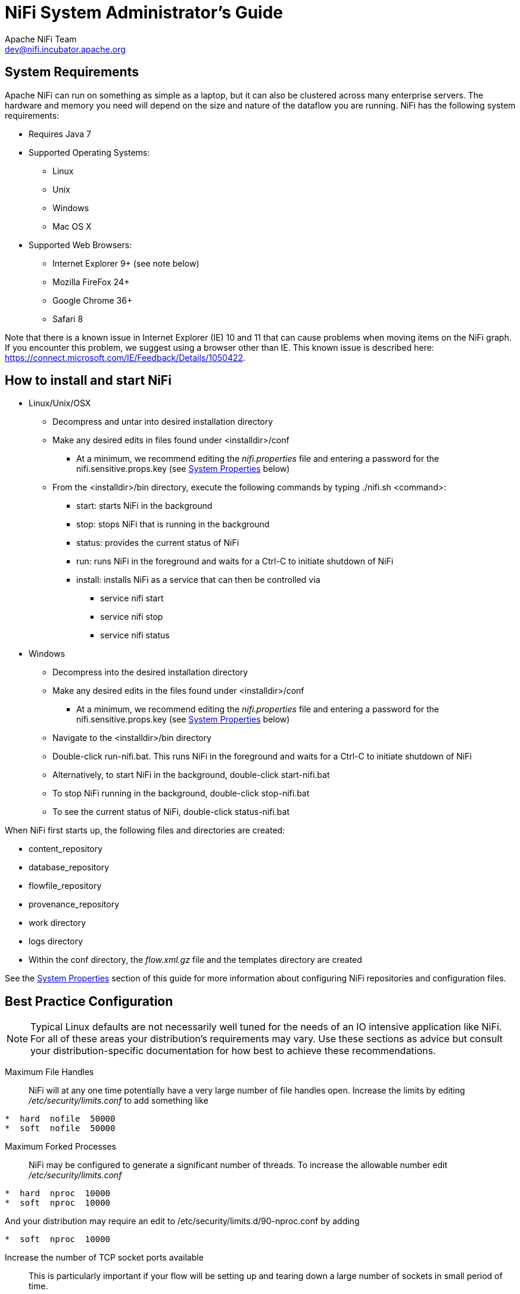 //
// Licensed to the Apache Software Foundation (ASF) under one or more
// contributor license agreements.  See the NOTICE file distributed with
// this work for additional information regarding copyright ownership.
// The ASF licenses this file to You under the Apache License, Version 2.0
// (the "License"); you may not use this file except in compliance with
// the License.  You may obtain a copy of the License at
//
//     http://www.apache.org/licenses/LICENSE-2.0
//
// Unless required by applicable law or agreed to in writing, software
// distributed under the License is distributed on an "AS IS" BASIS,
// WITHOUT WARRANTIES OR CONDITIONS OF ANY KIND, either express or implied.
// See the License for the specific language governing permissions and
// limitations under the License.
//
NiFi System Administrator's Guide
=================================
Apache NiFi Team <dev@nifi.incubator.apache.org>
:homepage: http://nifi.incubator.apache.org

System Requirements
-------------------
Apache NiFi can run on something as simple as a laptop, but it can also be clustered across many enterprise servers. The hardware and memory you need will depend on the size and nature of the dataflow you are running. NiFi has the following system requirements:

* Requires Java 7
* Supported Operating Systems: 
** Linux
** Unix
** Windows
** Mac OS X
* Supported Web Browsers: 
** Internet Explorer 9+ (see note below)
** Mozilla FireFox 24+
** Google Chrome 36+
** Safari 8

Note that there is a known issue in Internet Explorer (IE) 10 and 11 that can cause problems when moving items on the NiFi graph. If you encounter this problem, we suggest using a browser other than IE. This known issue is described here: https://connect.microsoft.com/IE/Feedback/Details/1050422.

How to install and start NiFi
-----------------------------

* Linux/Unix/OSX
** Decompress and untar into desired installation directory
** Make any desired edits in files found under <installdir>/conf
*** At a minimum, we recommend editing the _nifi.properties_ file and entering a password for the nifi.sensitive.props.key (see <<system_properties>> below)
** From the <installdir>/bin directory, execute the following commands by typing ./nifi.sh <command>:
*** start: starts NiFi in the background
*** stop: stops NiFi that is running in the background
*** status: provides the current status of NiFi
*** run: runs NiFi in the foreground and waits for a Ctrl-C to initiate shutdown of NiFi
*** install: installs NiFi as a service that can then be controlled via
**** service nifi start
**** service nifi stop
**** service nifi status

* Windows
** Decompress into the desired installation directory
** Make any desired edits in the files found under <installdir>/conf
*** At a minimum, we recommend editing the _nifi.properties_ file and entering a password for the nifi.sensitive.props.key (see <<system_properties>> below)
** Navigate to the <installdir>/bin directory
** Double-click run-nifi.bat. This runs NiFi in the foreground and waits for a Ctrl-C to initiate shutdown of NiFi
** Alternatively, to start NiFi in the background, double-click start-nifi.bat
** To stop NiFi running in the background, double-click stop-nifi.bat
** To see the current status of NiFi, double-click status-nifi.bat


When NiFi first starts up, the following files and directories are created:

* content_repository
* database_repository
* flowfile_repository
* provenance_repository
* work directory
* logs directory
* Within the conf directory, the _flow.xml.gz_ file and the templates directory are created

See the <<system_properties>> section of this guide for more information about configuring NiFi repositories and configuration files.


Best Practice Configuration
---------------------------
NOTE: Typical Linux defaults are not necessarily well tuned for the needs of an IO intensive application like
NiFi.  For all of these areas your distribution's requirements may vary.  Use these sections as advice but
consult your distribution-specific documentation for how best to achieve these recommendations.

Maximum File Handles::
NiFi will at any one time potentially have a very large number of file handles open.  Increase the limits by
editing '/etc/security/limits.conf' to add
something like
----
*  hard  nofile  50000
*  soft  nofile  50000
----
Maximum Forked Processes::
NiFi may be configured to generate a significant number of threads.  To increase the allowable number edit '/etc/security/limits.conf'
----
*  hard  nproc  10000
*  soft  nproc  10000
----
And your distribution may require an edit to /etc/security/limits.d/90-nproc.conf by adding
----
*  soft  nproc  10000
----

Increase the number of TCP socket ports available::
This is particularly important if your flow will be setting up and tearing 
down a large number of sockets in small period of time.
----
sudo sysctl -w net.ipv4.ip_local_port_range="10000 65000"
----

Set how long sockets stay in a TIMED_WAIT state when closed::
You don't want your sockets to sit and linger too long given that you want to be 
able to quickly setup and teardown new sockets.  It is a good idea to read more about
it but to adjust do something like
----
sudo sysctl -w net.ipv4.netfilter.ip_conntrack_tcp_timeout_time_wait="1"
----

Tell Linux you never want NiFi to swap::
Swapping is fantastic for some applications.  It isn't good for something like
NiFi that always wants to be running.  To tell Linux you'd like swapping off you
can edit '/etc/sysctl.conf' to add the following line
----
vm.swappiness = 0
----
For the partitions handling the various NiFi repos turn off things like 'atime'.
Doing so can cause a surprising bump in throughput.  Edit the '/etc/fstab' file
and for the partition(s) of interest add the 'noatime' option.

Security Configuration
----------------------
NOTE: This section is incomplete.


Controlling Levels of Access
----------------------------

Once NiFi is configured to run securely as discussed in the previous section, it is necessary
to manually designate an ADMIN user in the _authorized-users.xml_ file, which is located in the
root installation's conf directory. After this ADMIN user has been added, s/he may grant access
to other users, systems, and other instances of NiFi, through the User Interface (UI) without having to manually edit the _authorized-users.xml_
file. If you are the administrator, you would add yourself as the ADMIN user in this file.

Open the _authorized-users.xml_ file in a text editor. You will notice that it includes a template
to guide you, with example entries that are commented out.

It is only necessary to manually add one user, the ADMIN user,
to this file.
So, at a minimum, the following example entry should be included and contain the user Distinguished Name (dn)
in place of "user dn - read only and admin":

----
<users>
    <user dn="[user dn - read only and admin]">
        <role name="ROLE_ADMIN"/>
    </user>
</users>
----

Here is an example entry using the name John Smith:

----
<users>
    <user dn="[cn=John Smith,ou=people,dc=example,dc=com]">
        <role name="ROLE_ADMIN"/>
    </user>
</users>
----

After the _authorized-users.xml_ file has been edited and saved, restart NiFi.
Once the application starts, the ADMIN user is
able to access the UI at the https URL that is configured in the _nifi.properties_ file.

From the UI, click on the Users icon ( image:iconUsers.png["Users", width=32] ) in the
Management Toolbar (upper-right corner of the UI), and the User Management Page opens.

The ADMIN user should be listed. Click on the pencil icon to see this user's role(s). You may edit the
roles by selecting the appropriate checkboxes.

When other users want access to the NiFi UI, they navigate to the configured URL and are
prompted to request access. When someone has requested access, the ADMIN user sees a star
on the Users icon in the Management Toolbar, alerting the ADMIN to the fact that a request is
pending. Upon opening the User Management Page, the pending request is visible, and the ADMIN
can grant access and click on the pencil icon to set the user's roles appropriately.

The ADMIN may also select multiple users and add them to a "Group". Hold down the Shift key and select
multiple users, then click the `Group` button in the upper-right corner of the User Management Page.
Then, provide a name for the group.

The group feature is especially useful when a remote NiFi cluster is connecting to this NiFi using
a Remote Process Group. In that scenario, all the nodes
in the remote cluster can be included in the same group. When the ADMIN wants to grant port access to the remote
cluster, s/he can grant it to the group and avoid having to grant it individually to each node in the cluster.


[[clustering]]
Clustering Configuration
------------------------

This section provides a quick overview of NiFi Clustering and instructions on how to set up a basic cluster. In the future, we hope to provide supplemental documentation that covers the NiFi Cluster Architecture in depth. 

The design of NiFi clustering is a simple master/slave model where there is a master and one or more slaves. While the model is that of master and slave, if the master dies, the slaves are all instructed to continue operating as they were to ensure the dataflow remains live. The absence of the master simply means new slaves cannot come on-line and flow changes cannot occur until the master is restored. In NiFi clustering, we call the master the NiFi Cluster Manager (NCM), and the slaves are called Nodes. See a full description of each in the Terminology section below.

*Why Cluster?* +

NiFi Administrators or Dataflow Managers (DFMs) may find that using one instance of NiFi on a single server is not enough to process the amount of data they have. So, one solution is to run the same dataflow on multiple NiFi servers. However, this creates a management problem, because each time DFMs want to change or update the dataflow, they must make those changes on each server and then monitor each server individually. By clustering the NiFi servers, it's possible to have that increased processing capability along with a single interface through which to make dataflow changes and monitor the dataflow. Clustering allows the DFM to make each change only once, and that change is then replicated to all the nodes of the cluster. Through the single interface, the DFM may also monitor the health and status of all the nodes.

NiFi Clustering is unique and has its own terminology. It's important to understand the following terms before setting up a cluster.

[template="glossary", id="terminology"]
*Terminology* +

*NiFi Cluster Manager*: A NiFi Cluster Manager (NCM) is an instance of NiFi that provides the sole management point for the cluster. It communicates dataflow changes to the nodes and receives health and status information from the nodes. It also ensures that a uniform dataflow is maintained across the cluster.  When DFMs manage a dataflow in a cluster, they do so through the User Interface of the NCM (i.e., via the URL of the NCM's User Interface). Fundamentally, the NCM keeps the state of the cluster consistent.

*Nodes*: Each cluster is made up of the NCM and one or more nodes. The nodes do the actual data processing. (The NCM does not process any data; all data runs through the nodes.)  While nodes are connected to a cluster, the DFM may not access the User Interface for any of the individual nodes. The User Interface of a node may only be accessed if the node is manually removed from the cluster.

*Primary Node*: Every cluster has one Primary Node. On this node, it is possible to run "Isolated Processors" (see below). By default, the NCM will elect the first node that connects to the cluster as the Primary Node; however, the DFM may select a new node as the Primary Node in the Cluster Management page of the User Interface if desired. If the cluster restarts, the NCM will "remember" which node was he Primary Node and wait for that node to re-connect before allowing the DFM to make any changes to the dataflow. The ADMIN may adjust how long the NCM waits for the Primary Node to reconnect by adjusting the property _nifi.cluster.manager.safemode.duration_ in the _nifi.properties_ file, which is discussed in the <<system_properties>> section of this document. 

*Isolated Processors*: In a NiFi cluster, the same dataflow runs on all the nodes. As a result, every component in the flow runs on every node. However, there may be cases when the DFM would not want every processor to run on every node. The most common case is when using a processor like the GetSFTP processor, which is pulling from a remote directory. If the GetSFTP on every node tries simultaneously to pull from the same remote directory, there could be race conditions. Therefore, the DFM could configure the GetSFTP on the Primary Node to run in isolation, meaning that it only runs on that node. It could pull in data and -with the proper dataflow configuration- load-balance it across the rest of the nodes in the cluster. Note that while this feature exists, it is also very common to simply use a standalone NiFi instance to pull data and feed it to the cluster. It just depends on the resources available and how the Administrator decides to configure the cluster. 

*Heartbeats*: The nodes communicate their health and status to the NCM via "heartbeats", which let the NCM know they are still connected to the cluster and working properly. By default, the nodes emit heartbeats to the NCM every 5 seconds, and if the NCM does not receive a heartbeat from a node within 45 seconds, it disconnects the node due to "lack of heartbeat". (The 5-second and 45-second settings are configurable in the _nifi.properties_ file. See the <<system_properties>> section of this document for more information.) The reason that the NCM disconnects the node is because the NCM needs to ensure that every node in the cluster is in sync, and if a node is not heard from regularly, the NCM cannot be sure it is still in sync with the rest of the cluster. If, after 45 seconds, the node does send a new heartbeat, the NCM will automatically reconnect the node to the cluster. Both the disconnection due to lack of heartbeat and the reconnection once a heartbeat is received are reported to the DFM in the NCM's User Interface. 

*Communication within the Cluster* +

As noted, the nodes communicate with the NCM via heartbeats. The NCM-to-node communication may be set up as multicast or unicast, depending on the properties that are configured in the _nifi.properties_ file (See <<system_properties>> ). By default, unicast is used. It is important to note that the nodes in a NiFi cluster are not aware of each other. They only communicate with the NCM. Therefore, if one of the nodes goes down, the other nodes in the cluster will not automatically pick up the load of the missing node. It is possible for the DFM to configure the dataflow for failover contingencies; however, this is dependent on the dataflow design and does not happen automatically.

When the DFM makes changes to the dataflow, the NCM communicates those changes to the nodes and waits for each node to respond, indicating that it has made the change on its local flow. If the DFM wants to make another change, the NCM will only allow this to happen once all the nodes have acknowledged that they've implemented the last change. As such, the speed with which dataflow changes may be made is as fast as the slowest node. When all nodes are located in close proximity and the network is stable, this response time is not an issue. However, if your cluster is comprised of nodes that are geographically dispersed and/or operating over a latent network, there may be times when DFMs cannot make changes as quickly as they would like. Keep this in mind when setting up a cluster.

*Dealing with Disconnected Nodes* +

A DFM may manually disconnect a node from the cluster. But if a node becomes disconnected for any other reason (such as due to lack of heartbeat), the NCM will show a bulletin on the User Interface, and the DFM will not be able to make any changes to the dataflow until the issue of the disconnected node is resolved. The DFM or the Administrator will need to troubleshoot the issue with the node and resolve it before any new changes may be made to the dataflow. However, it is worth noting that just because a node is disconnected does not mean that it is definitely down; it just means that the NCM cannot communicate with the node.
 

*Basic Cluster Setup* +

This section describes the setup for a simple two-node, non-secure, unicast cluster comprised of three instances of NiFi: 

* The NCM
* Node 1
* Node 2

Administrators may install each instance on a separate server; however, it is also perfectly fine to install the NCM and one of the nodes on the same server, as the NCM is very lightweight. Just keep in mind that the ports assigned to each instance must not collide if the NCM and one of the nodes share the same server.

For each instance, the clustering properties in the _nifi.properties_ file will need to be updated. All the clustering properties are described in the <<system_properties>> section of this guide; however, in this section, we will focus on the minimum properties that must be set for simple cluster. 

For all three instances, the Cluster Common Properties can be left with the default settings. Note, however, that if you change these settings, they must be set the same on every instance in the cluster (NCM and nodes).

For the NCM, the minimum properties to configure are as follows:

* Under the Web Properties, set either the http or https port that you want the NCM to run on. If the NCM and one of the nodes are on the same server, make sure this port is different from the web port used by the node.
* Under the Cluster Manager Properties, set the following:
** nifi.cluster.is.manager - Set this to _true_.
** nifi.cluster.protocol.manager.port - Set this to an open port that is higher than 1024 (anything lower requires root). Take note of this setting, as you will need to reference it when you set up the nodes.

For Node 1, the minimum properties to configure are as follows:

* Under the Web Properties, set either the http or https port that you want Node 1 to run on. If the NCM is running on the same server, choose a different web port for Node 1.
* Under Cluster Node Properties, set the following:
** nifi.cluster.is.node - Set this to _true_.
** nifi.cluster.node.protocol.port - Set this to an open port that is higher than 1024 (anything lower requires root). If Node 1 and the NCM are on the same server, make sure this port is different from the nifi.cluster.protocol.manager.port.  
** nifi.cluster.node.unicast.manager.protocol.port - Set this to exactly the same port that was set on the NCM for the property nifi.cluster.manager.protocol.port.

For Node 2, the minimum properties to configure are as follows:

* Under the Web Properties, set either the http or https port that you want Node 2 to run on.
* Under the Cluster Node Properties, set the following:
** nifi.cluster.is.node - Set this to _true_.
** nifi.cluster.node.protocol.port - Set this to an open port that is higher than 1024 (anything lower requires root).
** nifi.cluster.node.unicast.manager.protocol.port - Set this to exactly the same port that was set on the NCM for the property nifi.cluster.manager.protocol.port.

Now, it is possible to start up the cluster. Technically, it does not matter which instance starts up first. However, you could start the NCM first, then Node 1 and then Node 2. Since the first node that connects is automatically elected as the Primary Node, this sequence should create a cluster where Node 1 is the Primary Node. Navigate to the URL for the NCM in your web browser, and the User Interface should look similar to the following:

image:ncm.png["NCM User Interface", width=940] 



[[system_properties]]
System Properties
-----------------
The _nifi.properties_ file in the conf directory is the main configuration file for controlling how NiFi runs. This section provides an overview of the properties in this file and includes some notes on how to configure it in a way that will make upgrading easier. *After making changes to this file, restart NiFi in order
for the changes to take effect.*

NOTE: The contents of this file are relatively stable but do change from time to time. It is always a good idea to 
review this file when upgrading and pay attention for any changes. Consider configuring items
below marked with an asterisk (*) in such a way that upgrading will be easier. For details, see a full discussion on upgrading 
at the end of this section. Note that values for periods of time and data sizes must include the unit of measure, 
for example "10 sec" or "10 MB", not simply "10".

*Core Properties* +

The first section of the _nifi.properties_ file is for the Core Properties. These properties apply to the core framework as a whole.

|====
|*Property*|*Description*
|nifi.version|The version number of the current release. If upgrading but reusing this file, be sure to update this value.
|nifi.flow.configuration.file*|The location of the flow configuration file (i.e., the file that contains what is currently displayed on the NiFi graph). The default value is ./conf/flow.xml.gz.
|nifi.flow.configuration.archive.dir*|The location of the archive directory where backup copies of the flow.xml are saved. The default value is ./conf/archive. 
|nifi.flowcontroller.autoResumeState|Indicates whether -upon restart- the components on the NiFi graph should return to their last state. The default value is _true_.
|nifi.flowcontroller.graceful.shutdown.period|Indicates the shutdown period. The default value is 10 sec.
|nifi.flowservice.writedelay.interval|When many changes are made to the flow.xml, this property specifies how long to wait before writing out the changes, so as to batch the changes into a single write. The default value is 500 ms.
|nifi.administrative.yield.duration|If a component allows an unexpected Exception to escape, it is considered a bug. As a result, the framework will pause (or administratively yield) the component for this amount of time. This is done so that the component does not use up massive amounts of system resources, since it is known to have problems in the existing state. The default value is 30 sec.
|nifi.authority.provider.configuration.file*|This is the location of the file that specifies how user access is authenticated. The default value is ./conf/authority-providers.xml.
|nifi.reporting.task.configuration.file*|This is the location of the Reporting Tasks file. The default value is ./conf/reporting-tasks.xml.
|nifi.controller.service.configuration.file*|This is the location of the Controller Services file. The default value is ./conf/controller-services.xml.
|nifi.templates.directory*|This is the location of the directory where flow templates are saved. The default value is ./conf/templates.
|nifi.ui.banner.text|This is banner text that may be configured to display at the top of the User Interface. It is blank by default.
|nifi.ui.autorefresh.interval|The interval at which the User Interface auto-refreshes. The default value is 30 sec.
|nifi.nar.library.directory|The location of the nar library. The default value is ./lib and probably should be left as is.
|nifi.nar.working.directory|The location of the nar working directory. The default value is ./work/nar and probably should be left as is.
|nifi.documentation.working.directory|The documentation working directory. The default value is ./work/docs/components and probably should be left as is.
|====

*H2 Settings* +

The H2 Settings section defines the settings for the H2 database, which keeps track of user access and flow controller history. 

|====
|*Property*|*Description*
|nifi.database.directory|The location of the H2 database directory. The default value is ./database_repository.
|nifi.h2.url.append|This property specifies additional arguments to add to the connection string for the H2 database. The default value should be used and should not be changed. It is: ;LOCK_TIMEOUT=25000;WRITE_DELAY=0;AUTO_SERVER=FALSE.
|====


*FlowFile Repository* +

The FlowFile repository keeps track of the attributes and current state of each FlowFile in the system. By default,
this repository is installed in the same root installation directory as all the other repositories; however, it is advisable
to configure it on a separate drive if available.

|====
|*Property*|*Description*
|nifi.flowfile.repository.implementation|The FlowFile Repository implementation. The default value is org.apache.nifi.controller.repository.WriteAheadFlowFileRepository and should not be changed.
|nifi.flowfile.repository.directory*|The location of the FlowFile Repository. The default value is ./flowfile_repository.
|nifi.flowfile.repository.partitions|The number of partitions. The default value is 256.
|nifi.flowfile.repository.checkpoint.interval| The FlowFile Repository checkpoint interval. The default value is 2 mins.
|nifi.flowfile.repository.always.sync|If set to _true_, any change to the repository will be synchronized to the disk, meaning that NiFi will ask the operating system not to cache the information. This is very expensive and can significantly reduce NiFi performance. However, if it is _false_, there could be the potential for data loss if either there is a sudden power loss or the operating system crashes. The default value is _false_.
|====

*Swap Management* +

NiFi keeps FlowFile information in memory (the JVM) 
but during surges of incoming data, the FlowFile information can start to take up so much of the JVM that system performance
suffers. To counteract this effect, NiFi "swaps" the FlowFile information to disk temporarily until more JVM space becomes
available again. These properties govern how that process occurs.

|====
|*Property*|*Description*
|nifi.swap.manager.implementation|The Swap Manager implementation. The default value is org.apache.nifi.controller.FileSystemSwapManager and should not be changed.
|nifi.queue.swap.threshold|The queue threshold at which NiFi starts to swap FlowFile information to disk. The default value is 20000.
|nifi.swap.in.period|The swap in period. The default value is 5 sec.
|nifi.swap.in.threads|The number of threads to use for swapping in. The default value is 1.
|nifi.swap.out.period|The swap out period. The default value is 5 sec.
|nifi.swap.out.threads|The number of threads to use for swapping out. The default value is 4.
|====

*Content Repository* +

The Content Repository holds the content for all the FlowFiles in the system. By default, it is installed in the same root
installation directory as all the other repositories; however, administrators will likely want to configure it on a separate
drive if available. If nothing else, it is best if the Content Repository is not on the same drive as the FlowFile Repository.
In dataflows that handle a large amount of data, the Content Repository could fill up a disk and the
FlowFile Repository, if also on that disk, could become corrupt. To avoid this situation, configure these repositories on different drives.

|====
|*Property*|*Description*
|nifi.content.repository.implementation|The Content Repository implementation. The default value is org.apache.nifi.controller.repository.FileSystemRepository and should not be changed.
|nifi.content.claim.max.appendable.size|The maximum size for a content claim. The default value is 10 MB.
|nifi.content.claim.max.flow.files|The maximum number of FlowFiles to assign to one content claim. The default value is 100.
|nifi.content.repository.directory.default*|The location of the Content Repository. The default value is ./content_repository.
|nifi.content.repository.archive.max.retention.period|If archiving is enabled (see nifi.content.repository.archive.enabled below), then
this property specifies the maximum amount of time to keep the archived data. It is blank by default.
|nifi.content.repository.archive.max.usage.percentage|If archiving is enabled (see nifi.content.repository.archive.enabled below), then this property also must have a value to indicate the maximum percentage of disk space that may be used for archiving. It is blank by default.
|nifi.content.repository.archive.enabled|To enable archiving, set this to _true_ and specify a value for the nifi.content.repository.archive.max.usage.percentage property above. By default, archiving is not enabled.
|nifi.content.repository.always.sync|If set to _true_, any change to the repository will be synchronized to the disk, meaning that NiFi will ask the operating system not to cache the information. This is very expensive and can significantly reduce NiFi performance. However, if it is _false_, there could be the potential for data loss if either there is a sudden power loss or the operating system crashes. The default value is _false_.
|nifi.content.viewer.url|The URL for a web-based content viewer if one is available. It is blank by default.
|====

*Provenance Repository* +

The Provenance Repository contains the information related to Data Provenance. The next three sections are for Provenance Repository properties.

|====
|*Property*|*Description*
|nifi.provenance.repository.implementation|The Provenance Repository implementation. The default value is org.apache.nifi.provenance.PersistentProvenanceRepository and should not be changed.
|====

*Persistent Provenance Repository Properties* +

|====
|*Property*|*Description*
|nifi.provenance.repository.directory.default*|The location of the Provenance Repository. The default value is ./provenance_repository.
|nifi.provenance.repository.max.storage.time|The maximum amount of time to keep data provenance information. The default value is 24 hours.
|nifi.provenance.repository.max.storage.size|The maximum amount of data provenance information to store at a time. The default is 1 GB.
|nifi.provenance.repository.rollover.time|The amount of time to wait before rolling over the latest data provenance information so that it is available in the User Interface. The default value is 5 mins. 
|nifi.provenance.repository.rollover.size|The amount of information to roll over at a time. The default value is 100 MB.
|nifi.provenance.repository.query.threads|The number of threads to use for Provenance Repository queries. The default value is 2. 
|nifi.provenance.repository.compress.on.rollover|Indicates whether to compress the provenance information when rolling it over. The default value is _true_.
|nifi.provenance.repository.always.sync|If set to _true_, any change to the repository will be synchronized to the disk, meaning that NiFi will ask the operating system not to cache the information. This is very expensive and can significantly reduce NiFi performance. However, if it is _false_, there could be the potential for data loss if either there is a sudden power loss or the operating system crashes. The default value is _false_.
|nifi.provenance.repository.journal.count|The number of journal files that should be used to serialize Provenance Event data. Increasing this value will allow more tasks to simultaneously update the repository but will result in more expensive merging of the journal files later. This value should ideally be equal to the number of threads that are expected to update the repository simultaneously, but 16 tends to work well in must environments. The default value is 16.
|nifi.provenance.repository.indexed.fields|This is a comma-separated list of the fields that should be indexed and made searchable. Fields that are not indexed will not be searchable. Valid fields are: EventType, FlowFileUUID, Filename, TransitURI, ProcessorID, AlternateIdentifierURI, ContentType, Relationship, Details. The default value is: EventType, FlowFileUUID, Filename, ProcessorID.
|nifi.provenance.repository.indexed.attributes|This is a comma-separated list of FlowFile Attributes that should be indexed and made searchable. It is blank by default.
|nifi.provenance.repository.index.shard.size|Large values for the shard size will result in more Java heap usage when searching the Provenance Repository but should provide better performance. The default value is 500 MB.
|====

*Volatile Provenance Repository Properties* +

|====
|*Property*|*Description*
|nifi.provenance.repository.buffer.size|The Provenance Repository buffer size. The default value is 100000.
|====

*Component Status Repository* +

The Component Status Repository contains the information for the Component Status History tool in the User Interface. These 
properties govern how that tool works.

|====
|*Property*|*Description*
|nifi.components.status.repository.implementation|The Component Status Repository implementation. The default value is org.apache.nifi.controller.status.history.VolatileComponentStatusRepository and should not be changed.
|nifi.components.status.repository.buffer.size|Specifies the buffer size for the Component Status Repository. The default value is 288.
|nifi.components.status.snapshot.frequency|This value indicates how often to present a snapshot of the components' status history. The default value is 5 mins.
|====

*Site to Site Properties* +

These properties govern how this instance of NiFi communicates with remote instances of NiFi when Remote Process Groups are configured in the dataflow.

|====
|*Property*|*Description*
|nifi.remote.input.socket.port|The remote input socket port for Site-to-Site communication. By default, it is blank, but it must have a value in order to use Remote Process Groups.
|nifi.remote.input.secure|This indicates whether communication between this instance of NiFi and remote NiFi instances should be secure. By default, it is set to _true_. In order for secure site-to-site to work, many Security Properties (below) must also be configured.
|====

*Web Properties* +

These properties pertain to the web-based User Interface.

|====
|*Property*|*Description*
|nifi.web.war.directory|This is the location of the web war directory. The default value is ./lib.
|nifi.web.http.host|The HTTP host. It is blank by default.
|nifi.web.http.port|The HTTP port. The default value is 8080.
|nifi.web.https.host|The HTTPS host. It is blank by default.
|nifi.web.https.port|The HTTPS port. It is blank by default. When configuring NiFi to run securely, this port should be configured.
|nif.web.jetty.working.directory|The location of the Jetty working directory. The default value is ./work/jetty.
|nifi.web.jetty.threads|The number of Jetty threads. The default value is 200.
|====

*Security Properties* +

These properties pertain to various security features in NiFi. Many of these properties are covered in more detail in the 
Security Configuration section of this Administrator's Guide.

|====
|*Property*|*Description*
|nifi.sensitive.props.key|This is the password used to encrypt any sensitive property values that are configured in processors. By default, it is blank, but the system administrator should provide a value for it. It can be a string of any length. Be aware that once this password is set and one or more sensitive processor properties have been configured, this password should not be changed. 
|nifi.sensitive.props.algorithm|The algorithm used to encrypt sensitive properties. The default value is PBEWITHMD5AND256BITAES-CBC-OPENSSL.
|nifi.sensitive.props.provider|The sensitive property provider. The default value is BC.
|nifi.security.keystore*|The full path and name of the keystore. It is blank by default.
|nifi.security.keystoreType|The keystore type. It is blank by default.
|nifi.security.keystorePasswd|The keystore password. It is blank by default.
|nifi.security.keyPasswd|The key password. It is blank by default.
|nifi.security.truststore*|The full path and name of the truststore. It is blank by default.
|nifi.security.truststoreType|The truststore type. It is blank by default.
|nifi.security.truststorePasswd|The truststore password. It is blank by default.
|nifi.security.needClientAuth|This indicates whether client authentication is required. It is blank by default.
|nifi.security.user.credential.cache.duration|The length of time to cache user credentials. The default value is 24 hours.
|nifi.security.user.authority.provider|This indicates what type of authority provider to use. The default value is file-provider, which refers to the file
configured in the core property nifi.authority.provider.configuration.file. Another authority provider may be used, such as when the NiFi instance is part of a cluster. But the default value of file-provider is fine for a standalone instance of NiFi.
|nifi.security.support.new.account.requests|This indicates whether a secure NiFi is configured to allow users to request access. It is blank by default.
|nifi.security.ocsp.responder.url|This is the URL for the Online Certificate Status Protocol (OCSP) responder if one is being used. It is blank by default.
|nifi.security.ocsp.responder.certificate|This is the location of the OCSP responder certificate if one is being used. It is blank by default.
|====

*Cluster Common Properties* +

When setting up a NiFi cluster, these properties should be configured the same way on both the cluster manager and the nodes.

|====
|*Property*|*Description*
|nifi.cluster.protocol.heartbeat.interval|The interval at which nodes should emit heartbeats to the cluster manager. The default value is 5 sec.
|nifi.cluster.protocol.is.secure|This indicates whether cluster communications are secure. The default value is _false_.
|nifi.cluster.protocol.socket.timeout|The amount of time to wait for a cluster protocol socket to be established before trying again. The default value is 30 sec.
|nifi.cluster.protocol.connection.handshake.timeout|The amount of time to wait for a node to connect to the cluster. The default value is 45 sec.
|====

*Multicast Cluster Common Properties* +
If multicast is used, the following nifi.cluster.protocol.multicast.xxx properties must be configured. By default, unicast is used.

|====
|*Property*|*Description*
|nifi.cluster.protocol.use.multicast|Indicates whether multicast is being used. The default value is _false_.
|nifi.cluster.protocol.multicast.address|The cluster multicast address. It is blank by default.
|nifi.cluster.protocol.multicast.port|The cluster multicast port. It is blank by default.
|nifi.cluster.protocol.multicast.service.broadcast.delay|The multicast service broadcast delay. The default value is 500 ms.
|nifi.cluster.protocol.multicast.service.locator.attempts|The number of multicast service locator attempts to make. The default value is 3.
|nifi.cluster.protocol.multicast.service.locator.attempts.delay|The multicast service locator attempts delay. The default value is 1 sec.
|====

*Cluster Node Properties* +

Only configure these properties for cluster nodes.

|====
|*Property*|*Description*
|nifi.cluster.is.node|Set this to _true_ if the instance is a node in a cluster. The default value is _false_.
|nifi.cluster.node.address|The fully qualified address of the node. It is blank by default.
|nifi.cluster.node.protocol.port|The node's protocol port. It is blank by default.
|nifi.cluster.node.protocol.threads|The number of threads used for the node protocol. The default value is 2.
|nifi.cluster.node.unicast.manager.address|If multicast is not used, the value for this property should be the same as the value configured on the cluster manager for manager address.
|nifi.cluster.node.unicast.manager.protocol.port|If multicast is not used, the value for this property should be the same as the value configured on the cluster manager for manager protocol port.
|====

*Cluster Manager Properties* +

Only configure these properties for the cluster manager.

|====
|*Property*|*Description*
|nifi.cluster.is.manager|Set this to _true_ if the instance is a cluster manager. The default value is _false_.
|nifi.cluster.manager.address|The fully qualified address of the cluster manager. It is blank by default.
|nifi.cluster.manager.protocol.port|The cluster manager's protocol port. It is blank by default.
|nifi.cluster.manager.node.firewall.file|The location of the node firewall file. This is a file that may be used to list all the nodes that are allowed to connect to the cluster. It provides an additional layer of security. This value is blank by default.
|nifi.cluster.manager.node.event.history.size|The size of the cluster manager's event history. The default value is 10.
|nifi.cluster.manager.node.api.connection.timeout|The amount of time to wait for an API connection to be made. The default value is 30 sec.
|nifi.cluster.manager.node.api.read.timeout|The API read timeout. The default value is 30 sec.
|nifi.cluster.manager.node.api.request.threads|The number of threads to use for API requests. The default value is 10.
|nifi.cluster.manager.flow.retrieval.delay|The delay before the cluster manager retrieves the latest flow configuration. The default value is 5 sec.
|nifi.cluster.manager.protocol.threads|The number of threads used for the cluster manager protocol. The default value is 10.
|nifi.cluster.manager.safemode.duration|Upon restart of an already existing cluster, this is the amount of time that the cluster manager waits for the primary node to connect before giving up and selecting another node to be the primary node. The default value is 0 sec, which means to wait forever. If the administrator does not care which node is the primary node, this value can be changed to some amount of time other than 0 sec.
|====


NOTE: *For Upgrading* - Take care when configuring the properties above that are marked with an asterisk (*). To make the upgrade process easier, it is advisable to change the default configurations to locations outside the main root installation directory. In this way, these items can remain in their configured location through an upgrade, and NiFi can find all the repositories and configuration files and pick up where it left off as soon as the old version is stopped and the new version is started. Furthermore, the administrator may reuse this _nifi.properties_ file and any other configuration files without having to re-configure them each time an upgrade takes place. As previously noted, it is important to check for any changes in the _nifi.properties_ file of the new version when upgrading and make sure they are reflected in the _nifi.properties_ file you use.





 
















































